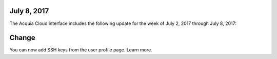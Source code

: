 ..  _release-cloud-2017-07-02:


July 8, 2017
------------
The Acquia Cloud interface includes the following update for the week of July 2, 2017 through July 8, 2017:

Change
------
You can now add SSH keys from the user profile page. Learn more.
